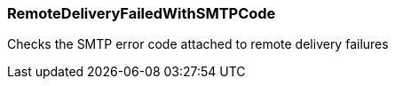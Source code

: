 === RemoteDeliveryFailedWithSMTPCode

Checks the SMTP error code attached to remote delivery failures